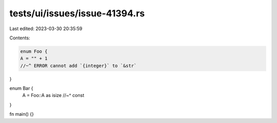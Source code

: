 tests/ui/issues/issue-41394.rs
==============================

Last edited: 2023-03-30 20:35:59

Contents:

.. code-block:: rs

    enum Foo {
    A = "" + 1
    //~^ ERROR cannot add `{integer}` to `&str`
}

enum Bar {
    A = Foo::A as isize
    //~^ const
}

fn main() {}


